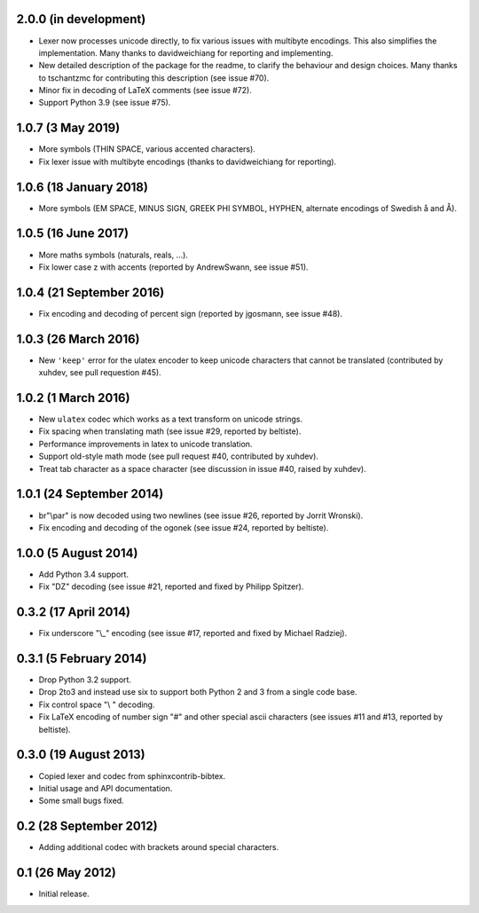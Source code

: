 2.0.0 (in development)
----------------------

* Lexer now processes unicode directly, to fix various issues with
  multibyte encodings. This also simplifies the implementation. Many
  thanks to davidweichiang for reporting and implementing.

* New detailed description of the package for the readme, to clarify
  the behaviour and design choices. Many thanks to tschantzmc for
  contributing this description (see issue #70).

* Minor fix in decoding of LaTeX comments (see issue #72).

* Support Python 3.9 (see issue #75).

1.0.7 (3 May 2019)
------------------

* More symbols (THIN SPACE, various accented characters).

* Fix lexer issue with multibyte encodings (thanks to davidweichiang
  for reporting).

1.0.6 (18 January 2018)
-----------------------

* More symbols (EM SPACE, MINUS SIGN, GREEK PHI SYMBOL, HYPHEN,
  alternate encodings of Swedish å and Å).

1.0.5 (16 June 2017)
--------------------

* More maths symbols (naturals, reals, ...).

* Fix lower case z with accents (reported by AndrewSwann, see issue #51).

1.0.4 (21 September 2016)
-------------------------

* Fix encoding and decoding of percent sign (reported by jgosmann, see
  issue #48).

1.0.3 (26 March 2016)
---------------------

* New ``'keep'`` error for the ulatex encoder to keep unicode characters
  that cannot be translated (contributed by xuhdev, see pull requestion #45).

1.0.2 (1 March 2016)
--------------------

* New ``ulatex`` codec which works as a text transform on unicode
  strings.

* Fix spacing when translating math (see issue #29, reported by
  beltiste).

* Performance improvements in latex to unicode translation.

* Support old-style math mode (see pull request #40, contributed by
  xuhdev).

* Treat tab character as a space character (see discussion in issue
  #40, raised by xuhdev).

1.0.1 (24 September 2014)
-------------------------

* br"\\par" is now decoded using two newlines (see issue #26, reported
  by Jorrit Wronski).

* Fix encoding and decoding of the ogonek (see issue #24, reported by
  beltiste).

1.0.0 (5 August 2014)
---------------------

* Add Python 3.4 support.

* Fix "DZ" decoding (see issue #21, reported and fixed by Philipp
  Spitzer).

0.3.2 (17 April 2014)
---------------------

* Fix underscore "\\_" encoding (see issue #17, reported and fixed by
  Michael Radziej).

0.3.1 (5 February 2014)
-----------------------

* Drop Python 3.2 support.

* Drop 2to3 and instead use six to support both Python 2 and 3 from a
  single code base.

* Fix control space "\\ " decoding.

* Fix LaTeX encoding of number sign "#" and other special ascii
  characters (see issues #11 and #13, reported by beltiste).

0.3.0 (19 August 2013)
----------------------

* Copied lexer and codec from sphinxcontrib-bibtex.

* Initial usage and API documentation.

* Some small bugs fixed.

0.2 (28 September 2012)
-----------------------

* Adding additional codec with brackets around special characters.

0.1 (26 May 2012)
-----------------

* Initial release.
